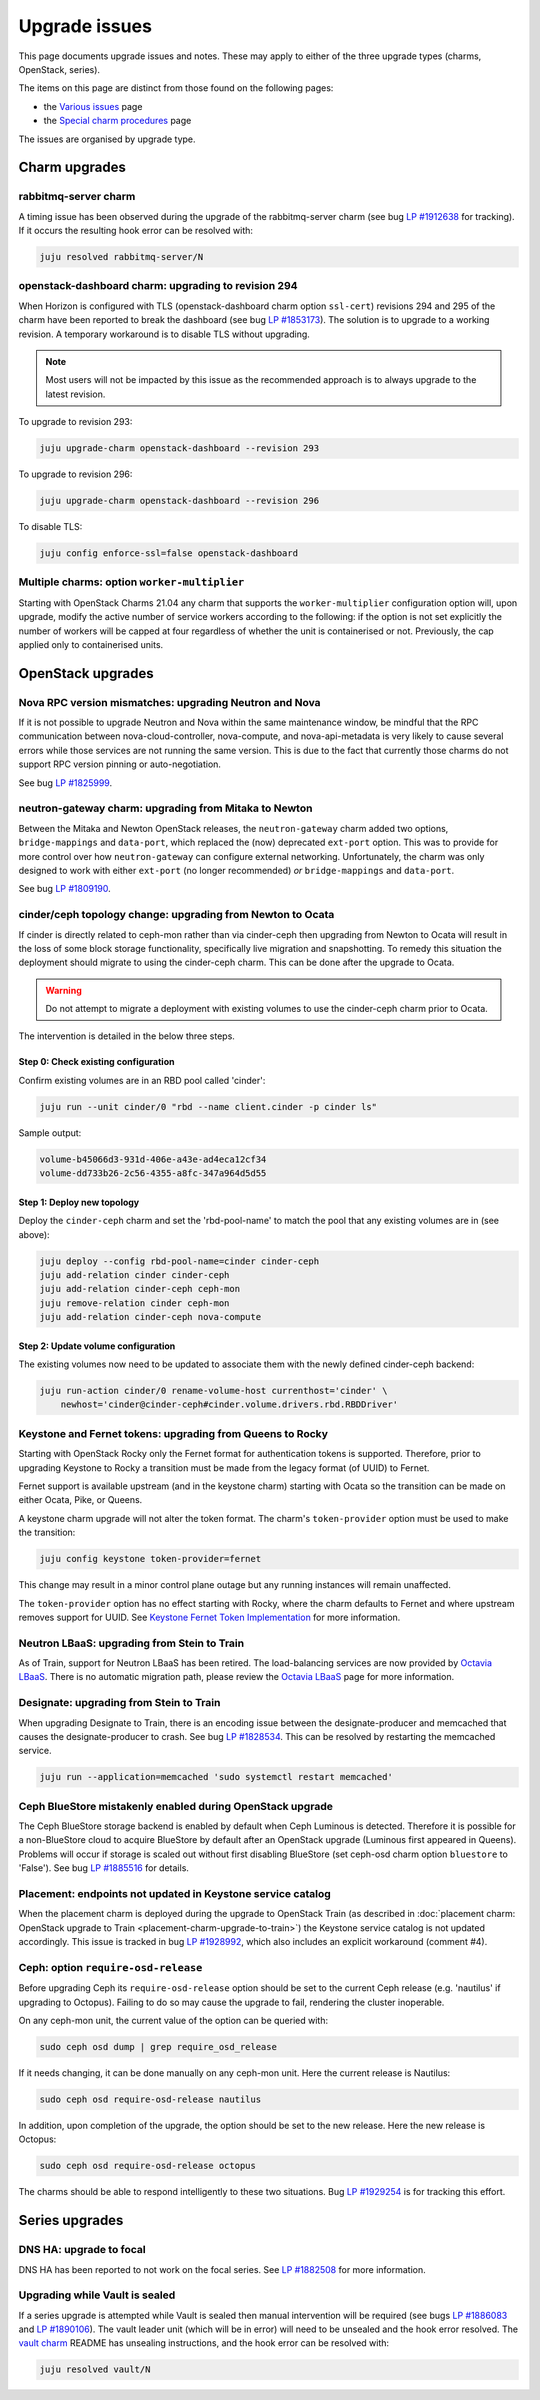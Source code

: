 ==============
Upgrade issues
==============

This page documents upgrade issues and notes. These may apply to either of the
three upgrade types (charms, OpenStack, series).

The items on this page are distinct from those found on the following pages:

* the `Various issues`_ page
* the `Special charm procedures`_ page

The issues are organised by upgrade type.

Charm upgrades
--------------

rabbitmq-server charm
~~~~~~~~~~~~~~~~~~~~~

A timing issue has been observed during the upgrade of the rabbitmq-server
charm (see bug `LP #1912638`_ for tracking). If it occurs the resulting hook
error can be resolved with:

.. code-block:: none

   juju resolved rabbitmq-server/N

openstack-dashboard charm: upgrading to revision 294
~~~~~~~~~~~~~~~~~~~~~~~~~~~~~~~~~~~~~~~~~~~~~~~~~~~~

When Horizon is configured with TLS (openstack-dashboard charm option
``ssl-cert``) revisions 294 and 295 of the charm have been reported to break
the dashboard (see bug `LP #1853173`_). The solution is to upgrade to a working
revision. A temporary workaround is to disable TLS without upgrading.

.. note::

   Most users will not be impacted by this issue as the recommended approach is
   to always upgrade to the latest revision.

To upgrade to revision 293:

.. code-block:: none

   juju upgrade-charm openstack-dashboard --revision 293

To upgrade to revision 296:

.. code-block:: none

   juju upgrade-charm openstack-dashboard --revision 296

To disable TLS:

.. code-block:: none

   juju config enforce-ssl=false openstack-dashboard

Multiple charms: option ``worker-multiplier``
~~~~~~~~~~~~~~~~~~~~~~~~~~~~~~~~~~~~~~~~~~~~~

Starting with OpenStack Charms 21.04 any charm that supports the
``worker-multiplier`` configuration option will, upon upgrade, modify the
active number of service workers according to the following: if the option is
not set explicitly the number of workers will be capped at four regardless of
whether the unit is containerised or not. Previously, the cap applied only to
containerised units.

OpenStack upgrades
------------------

Nova RPC version mismatches: upgrading Neutron and Nova
~~~~~~~~~~~~~~~~~~~~~~~~~~~~~~~~~~~~~~~~~~~~~~~~~~~~~~~

If it is not possible to upgrade Neutron and Nova within the same maintenance
window, be mindful that the RPC communication between nova-cloud-controller,
nova-compute, and nova-api-metadata is very likely to cause several errors
while those services are not running the same version. This is due to the fact
that currently those charms do not support RPC version pinning or
auto-negotiation.

See bug `LP #1825999`_.

neutron-gateway charm: upgrading from Mitaka to Newton
~~~~~~~~~~~~~~~~~~~~~~~~~~~~~~~~~~~~~~~~~~~~~~~~~~~~~~

Between the Mitaka and Newton OpenStack releases, the ``neutron-gateway`` charm
added two options, ``bridge-mappings`` and ``data-port``, which replaced the
(now) deprecated ``ext-port`` option. This was to provide for more control over
how ``neutron-gateway`` can configure external networking. Unfortunately, the
charm was only designed to work with either ``ext-port`` (no longer
recommended) *or* ``bridge-mappings`` and ``data-port``.

See bug `LP #1809190`_.

cinder/ceph topology change: upgrading from Newton to Ocata
~~~~~~~~~~~~~~~~~~~~~~~~~~~~~~~~~~~~~~~~~~~~~~~~~~~~~~~~~~~

If cinder is directly related to ceph-mon rather than via cinder-ceph then
upgrading from Newton to Ocata will result in the loss of some block storage
functionality, specifically live migration and snapshotting. To remedy this
situation the deployment should migrate to using the cinder-ceph charm. This
can be done after the upgrade to Ocata.

.. warning::

   Do not attempt to migrate a deployment with existing volumes to use the
   cinder-ceph charm prior to Ocata.

The intervention is detailed in the below three steps.

Step 0: Check existing configuration
^^^^^^^^^^^^^^^^^^^^^^^^^^^^^^^^^^^^

Confirm existing volumes are in an RBD pool called 'cinder':

.. code-block:: none

   juju run --unit cinder/0 "rbd --name client.cinder -p cinder ls"

Sample output:

.. code-block:: none

   volume-b45066d3-931d-406e-a43e-ad4eca12cf34
   volume-dd733b26-2c56-4355-a8fc-347a964d5d55

Step 1: Deploy new topology
^^^^^^^^^^^^^^^^^^^^^^^^^^^

Deploy the ``cinder-ceph`` charm and set the 'rbd-pool-name' to match the pool
that any existing volumes are in (see above):

.. code-block:: none

   juju deploy --config rbd-pool-name=cinder cinder-ceph
   juju add-relation cinder cinder-ceph
   juju add-relation cinder-ceph ceph-mon
   juju remove-relation cinder ceph-mon
   juju add-relation cinder-ceph nova-compute

Step 2: Update volume configuration
^^^^^^^^^^^^^^^^^^^^^^^^^^^^^^^^^^^

The existing volumes now need to be updated to associate them with the newly
defined cinder-ceph backend:

.. code-block:: none

   juju run-action cinder/0 rename-volume-host currenthost='cinder' \
       newhost='cinder@cinder-ceph#cinder.volume.drivers.rbd.RBDDriver'

Keystone and Fernet tokens: upgrading from Queens to Rocky
~~~~~~~~~~~~~~~~~~~~~~~~~~~~~~~~~~~~~~~~~~~~~~~~~~~~~~~~~~

Starting with OpenStack Rocky only the Fernet format for authentication tokens
is supported. Therefore, prior to upgrading Keystone to Rocky a transition must
be made from the legacy format (of UUID) to Fernet.

Fernet support is available upstream (and in the keystone charm) starting with
Ocata so the transition can be made on either Ocata, Pike, or Queens.

A keystone charm upgrade will not alter the token format. The charm's
``token-provider`` option must be used to make the transition:

.. code-block:: none

   juju config keystone token-provider=fernet

This change may result in a minor control plane outage but any running
instances will remain unaffected.

The ``token-provider`` option has no effect starting with Rocky, where the
charm defaults to Fernet and where upstream removes support for UUID. See
`Keystone Fernet Token Implementation`_ for more information.

Neutron LBaaS: upgrading from Stein to Train
~~~~~~~~~~~~~~~~~~~~~~~~~~~~~~~~~~~~~~~~~~~~

As of Train, support for Neutron LBaaS has been retired. The load-balancing
services are now provided by `Octavia LBaaS`_. There is no automatic migration
path, please review the `Octavia LBaaS`_ page for more information.

Designate: upgrading from Stein to Train
~~~~~~~~~~~~~~~~~~~~~~~~~~~~~~~~~~~~~~~~

When upgrading Designate to Train, there is an encoding issue between the
designate-producer and memcached that causes the designate-producer to crash.
See bug `LP #1828534`_. This can be resolved by restarting the memcached service.

.. code-block:: none

   juju run --application=memcached 'sudo systemctl restart memcached'

Ceph BlueStore mistakenly enabled during OpenStack upgrade
~~~~~~~~~~~~~~~~~~~~~~~~~~~~~~~~~~~~~~~~~~~~~~~~~~~~~~~~~~

The Ceph BlueStore storage backend is enabled by default when Ceph Luminous is
detected. Therefore it is possible for a non-BlueStore cloud to acquire
BlueStore by default after an OpenStack upgrade (Luminous first appeared in
Queens). Problems will occur if storage is scaled out without first disabling
BlueStore (set ceph-osd charm option ``bluestore`` to 'False'). See bug `LP
#1885516`_ for details.

Placement: endpoints not updated in Keystone service catalog
~~~~~~~~~~~~~~~~~~~~~~~~~~~~~~~~~~~~~~~~~~~~~~~~~~~~~~~~~~~~

When the placement charm is deployed during the upgrade to OpenStack Train (as
described in :doc:`placement charm: OpenStack upgrade to Train
<placement-charm-upgrade-to-train>`) the Keystone service catalog is not
updated accordingly. This issue is tracked in bug `LP #1928992`_, which also
includes an explicit workaround (comment #4).

.. _ceph-require-osd-release:

Ceph: option ``require-osd-release``
~~~~~~~~~~~~~~~~~~~~~~~~~~~~~~~~~~~~

Before upgrading Ceph its ``require-osd-release`` option should be set to the
current Ceph release (e.g. 'nautilus' if upgrading to Octopus). Failing to do
so may cause the upgrade to fail, rendering the cluster inoperable.

On any ceph-mon unit, the current value of the option can be queried with:

.. code-block:: none

   sudo ceph osd dump | grep require_osd_release

If it needs changing, it can be done manually on any ceph-mon unit. Here the
current release is Nautilus:

.. code-block:: none

   sudo ceph osd require-osd-release nautilus

In addition, upon completion of the upgrade, the option should be set to the
new release. Here the new release is Octopus:

.. code-block:: none

   sudo ceph osd require-osd-release octopus

The charms should be able to respond intelligently to these two situations. Bug
`LP #1929254`_ is for tracking this effort.

Series upgrades
---------------

DNS HA: upgrade to focal
~~~~~~~~~~~~~~~~~~~~~~~~

DNS HA has been reported to not work on the focal series. See `LP #1882508`_
for more information.

Upgrading while Vault is sealed
~~~~~~~~~~~~~~~~~~~~~~~~~~~~~~~

If a series upgrade is attempted while Vault is sealed then manual intervention
will be required (see bugs `LP #1886083`_ and `LP #1890106`_). The vault leader
unit (which will be in error) will need to be unsealed and the hook error
resolved. The `vault charm`_ README has unsealing instructions, and the hook
error can be resolved with:

.. code-block:: none

   juju resolved vault/N

.. LINKS
.. _Release Notes: https://docs.openstack.org/charm-guide/latest/release-notes.html
.. _Ubuntu Cloud Archive: https://wiki.ubuntu.com/OpenStack/CloudArchive
.. _Upgrades: https://docs.openstack.org/operations-guide/ops-upgrades.html
.. _Update services: https://docs.openstack.org/operations-guide/ops-upgrades.html#update-services
.. _Keystone Fernet Token Implementation: https://specs.openstack.org/openstack/charm-specs/specs/rocky/implemented/keystone-fernet-tokens.html
.. _Octavia LBaaS: app-octavia.html
.. _Various issues: various-issues.html
.. _Special charm procedures: upgrade-special.html
.. _vault charm: https://opendev.org/openstack/charm-vault/src/branch/master/src/README.md#unseal-vault

.. BUGS
.. _LP #1825999: https://bugs.launchpad.net/charm-nova-compute/+bug/1825999
.. _LP #1809190: https://bugs.launchpad.net/charm-neutron-gateway/+bug/1809190
.. _LP #1853173: https://bugs.launchpad.net/charm-openstack-dashboard/+bug/1853173
.. _LP #1828534: https://bugs.launchpad.net/charm-designate/+bug/1828534
.. _LP #1882508: https://bugs.launchpad.net/charm-deployment-guide/+bug/1882508
.. _LP #1885516: https://bugs.launchpad.net/charm-deployment-guide/+bug/1885516
.. _LP #1886083: https://bugs.launchpad.net/vault-charm/+bug/1886083
.. _LP #1890106: https://bugs.launchpad.net/vault-charm/+bug/1890106
.. _LP #1912638: https://bugs.launchpad.net/charm-rabbitmq-server/+bug/1912638
.. _LP #1928992: https://bugs.launchpad.net/charm-deployment-guide/+bug/1928992
.. _LP #1929254: https://bugs.launchpad.net/charm-ceph-osd/+bug/1929254
